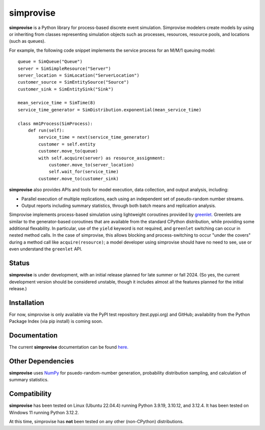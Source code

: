 ====================================
simprovise
====================================

**simprovise** is a Python library for process-based discrete event simulation. 
Simprovise modelers create models by using or inheriting from
classes representing simulation objects such as processes, resources,
resource pools, and locations (such as queues).

For example, the following code snippet implements the service process for 
an M/M/1 queuing model::

    queue = SimQueue("Queue")
    server = SimSimpleResource("Server")
    server_location = SimLocation("ServerLocation")
    customer_source = SimEntitySource("Source")
    customer_sink = SimEntitySink("Sink")

    mean_service_time = SimTime(8)
    service_time_generator = SimDistribution.exponential(mean_service_time)

    class mm1Process(SimProcess):
        def run(self):
            service_time = next(service_time_generator)
            customer = self.entity
            customer.move_to(queue)
            with self.acquire(server) as resource_assignment:
                customer.move_to(server_location)
                self.wait_for(service_time)            
            customer.move_to(customer_sink)

**simprovise** also provides APIs and tools for model execution, 
data collection, and output analysis, including:

* Parallel execution of multiple replications, each using  an independent 
  set of pseudo-random number streams.
* Output reports including summary statistics, through both batch means and
  replication analysis.
  
Simprovise implements process-based simulation using lightweight coroutines
provided by `greenlet. <https://pypi.org/project/greenlet/>`_ 
Greenlets are similar to the generator-based coroutines that are available
from the standard CPython distribution, while providing some additional
flexability. In particular, use of the ``yield`` keyword is not required,
and ``greenlet`` switching can occur in nested method calls.
In the case of simprovise, this allows blocking and process-switching to 
occur "under the covers" during a method call like ``acquire(resource)``;
a model developer using simprovise should have no need to see, use or even
understand the ``greenlet`` API.

Status
======

**simprovise** is under development, with an initial release planned for
late summer or fall 2024. (So yes, the current development version should be considered 
unstable, though it includes almost all the features planned for the initial
release.)

Installation
============

For now, simprovise is only available via the PyPI test repository
(test.pypi.org) and GitHub; availability from the Python Package Index 
(via pip install) is coming soon.

Documentation
=============

The current **simprovise** documentation can be found 
`here. <https://simprovise.readthedocs.io/en/latest/index.html>`_

Other Dependencies
==================

**simprovise** uses
`NumPy <https://numpy.org/doc/stable/index.html>`_ for psuedo-random-number
generation, probability distribution sampling, and calculation of summary
statistics.

Compatibility
=============

**simprovise** has been tested on Linux (Ubuntu 22.04.4) 
running Python 3.9.19, 3.10.12, and 3.12.4. It has been tested on
Windows 11 running Python 3.12.2.

At this time, simprovise has **not** been tested on any other (non-CPython)
distributions.
